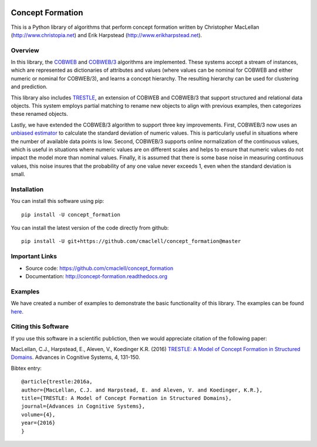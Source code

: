 .. image:: https://travis-ci.com/cmaclell/concept_formation.svg?branch=master
   :target: https://travis-ci.com/cmaclell/concept_formation

.. image:: https://coveralls.io/repos/github/cmaclell/concept_formation/badge.svg?branch=master
   :target: https://coveralls.io/github/cmaclell/concept_formation?branch=master

=================
Concept Formation
=================

This is a Python library of algorithms that perform concept formation written by
Christopher MacLellan (http://www.christopia.net) and Erik Harpstead
(http://www.erikharpstead.net). 

Overview
========

In this library, the `COBWEB
<http://axon.cs.byu.edu/~martinez/classes/678/Papers/Fisher_Cobweb.pdf>`_ and
`COBWEB/3
<http://citeseerx.ist.psu.edu/viewdoc/download?doi=10.1.1.97.4676&rep=rep1&type=pdf>`_
algorithms are implemented. These systems accept a stream of instances, which
are represented as dictionaries of attributes and values (where values can be
nominal for COBWEB and either numeric or nominal for COBWEB/3), and learns a
concept hierarchy. The resulting hierarchy can be used for clustering and
prediction.

This library also includes
`TRESTLE <http://christopia.net/data/articles/publications/maclellan-trestle-2016.pdf>`_,
an extension of COBWEB and COBWEB/3 that support structured and relational data
objects. This system employs partial matching to rename new objects to align
with previous examples, then categorizes these renamed objects.

Lastly, we have extended the COBWEB/3 algorithm to support three key
improvements. First, COBWEB/3 now uses an `unbiased estimator
<https://en.wikipedia.org/wiki/Unbiased_estimation_of_standard_deviation>`_ to
calculate the standard deviation of numeric values. This is particularly useful
in situations where the number of available data points is low. Second,
COBWEB/3 supports online normalization of the continuous values, which is
useful in situations where numeric values are on different scales and helps to
ensure that numeric values do not impact the model more than nominal values.
Finally, it is assumed that there is some base noise in measuring continuous
values, this noise insures that the probability of any one value never exceeds
1, even when the standard deviation is small. 

Installation
============

You can install this software using pip::

    pip install -U concept_formation

You can install the latest version of the code directly from github::
    
    pip install -U git+https://github.com/cmaclell/concept_formation@master

Important Links
===============

- Source code: `<https://github.com/cmaclell/concept_formation>`_
- Documentation: `<http://concept-formation.readthedocs.org>`_

Examples
========

We have created a number of examples to demonstrate the basic functionality of
this library. The examples can be found 
`here <http://concept-formation.readthedocs.io/en/latest/examples.html>`_.  

Citing this Software 
====================

If you use this software in a scientific publiction, then we would appreciate
citation of the following paper:

MacLellan, C.J., Harpstead, E., Aleven, V., Koedinger K.R. (2016) `TRESTLE: A
Model of Concept Formation in Structured Domains
<https://chrismaclellan.com/media/publications/MacLellan-2016-Trestle-ACS-Journal.pdf>`_.
Advances in Cognitive Systems, 4, 131-150.

Bibtex entry::

    @article{trestle:2016a,
    author={MacLellan, C.J. and Harpstead, E. and Aleven, V. and Koedinger, K.R.},
    title={TRESTLE: A Model of Concept Formation in Structured Domains},
    journal={Advances in Cognitive Systems},
    volume={4},
    year={2016}
    }
